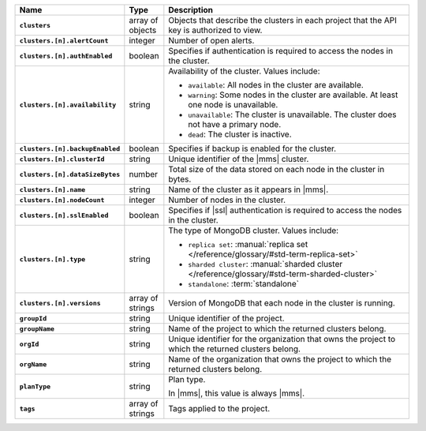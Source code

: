 .. list-table::
   :widths: 15 10 75
   :header-rows: 1
   :stub-columns: 1

   * - Name
     - Type
     - Description

   * - ``clusters``
     - array of objects
     - Objects that describe the clusters in each project that the API
       key is authorized to view.

   * - ``clusters.[n].alertCount``
     - integer
     - Number of open alerts.

   * - ``clusters.[n].authEnabled``
     - boolean
     - Specifies if authentication is required to access the nodes
       in the cluster.

   * - ``clusters.[n].availability``
     - string
     -  Availability of the cluster. Values include:

        - ``available``: All nodes in the cluster are available.
        - ``warning``: Some nodes in the cluster are available. At 
          least one node is unavailable.
        - ``unavailable``: The cluster is unavailable. The cluster
          does not have a primary node.
        - ``dead``: The cluster is inactive.

   * - ``clusters.[n].backupEnabled``
     - boolean
     - Specifies if backup is enabled for the cluster.

   * - ``clusters.[n].clusterId``
     - string
     - Unique identifier of the |mms| cluster.

   * - ``clusters.[n].dataSizeBytes``
     - number
     - Total size of the data stored on each node in the cluster in 
       bytes.

   * - ``clusters.[n].name``
     - string
     - Name of the cluster as it appears in |mms|.

   * - ``clusters.[n].nodeCount``
     - integer
     - Number of nodes in the cluster.

   * - ``clusters.[n].sslEnabled``
     - boolean
     - Specifies if |ssl| authentication is required to access the nodes
       in the cluster.

   * - ``clusters.[n].type``
     - string
     - The type of MongoDB cluster. Values include:

       - ``replica set``: :manual:`replica set </reference/glossary/#std-term-replica-set>`
       - ``sharded cluster``: :manual:`sharded cluster </reference/glossary/#std-term-sharded-cluster>`
       - ``standalone``: :term:`standalone`

   * - ``clusters.[n].versions``
     - array of strings
     - Version of MongoDB that each node in the cluster is running.

   * - ``groupId``
     - string
     - Unique identifier of the project.

   * - ``groupName``
     - string
     - Name of the project to which the returned clusters belong.

   * - ``orgId`` 
     - string
     - Unique identifier for the organization that owns the project to
       which the returned clusters belong.

   * - ``orgName``
     - string
     - Name of the organization that owns the project to
       which the returned clusters belong.

   * - ``planType``
     - string
     - Plan type.

       In |mms|, this value is always |mms|.

   * - ``tags``
     - array of strings
     - Tags applied to the project.

